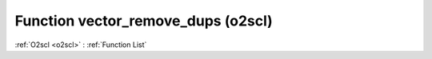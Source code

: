 Function vector_remove_dups (o2scl)
===================================

:ref:`O2scl <o2scl>` : :ref:`Function List`

.. doxygenfunction:: o2scl::vector_remove_dups
